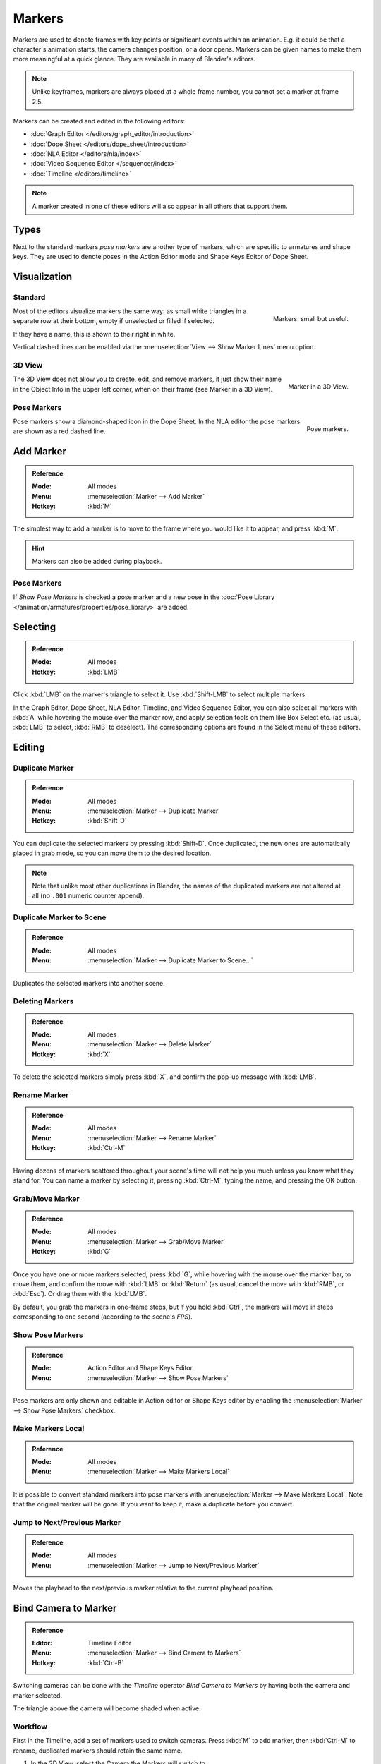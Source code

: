 .. _bpy.types.TimelineMarker:
.. _bpy.ops.marker:

*******
Markers
*******

Markers are used to denote frames with key points or significant events within an animation.
E.g. it could be that a character's animation starts, the camera changes position, or a door opens.
Markers can be given names to make them more meaningful at a quick glance.
They are available in many of Blender's editors.

.. note::

   Unlike keyframes, markers are always placed at a whole frame number, you cannot set a marker at frame 2.5.

Markers can be created and edited in the following editors:

- :doc:`Graph Editor </editors/graph_editor/introduction>`
- :doc:`Dope Sheet </editors/dope_sheet/introduction>`
- :doc:`NLA Editor </editors/nla/index>`
- :doc:`Video Sequence Editor </sequencer/index>`
- :doc:`Timeline </editors/timeline>`

.. note::

   A marker created in one of these editors will also appear in all others that support them.


Types
=====

Next to the standard markers *pose markers* are another type of markers,
which are specific to armatures and shape keys.
They are used to denote poses in the Action Editor mode and Shape Keys Editor of Dope Sheet.


Visualization
=============

Standard
--------

.. figure:: /images/animation_markers_standard.png
   :align: right

   Markers: small but useful.

Most of the editors visualize markers the same way: as small white triangles in a separate
row at their bottom, empty if unselected or filled if selected.

If they have a name, this is shown to their right in white.

Vertical dashed lines can be enabled via the :menuselection:`View --> Show Marker Lines` menu option.

.. container:: lead

   .. clear


3D View
-------

.. figure:: /images/animation_markers_3d-view.png
   :align: right

   Marker in a 3D View.

The 3D View does not allow you to create, edit, and remove markers,
it just show their name in the Object Info in the upper left corner,
when on their frame (see Marker in a 3D View).

.. container:: lead

   .. clear


Pose Markers
------------

.. figure:: /images/animation_markers_pose.png
   :align: right

   Pose markers.

Pose markers show a diamond-shaped icon in the Dope Sheet.
In the NLA editor the pose markers are shown as a red dashed line.

.. container:: lead

   .. clear


Add Marker
==========

.. admonition:: Reference
   :class: refbox

   :Mode:      All modes
   :Menu:      :menuselection:`Marker --> Add Marker`
   :Hotkey:    :kbd:`M`

The simplest way to add a marker is to move to the frame where you would like it to appear,
and press :kbd:`M`.

.. hint::

   Markers can also be added during playback.


.. _marker-pose-add:

Pose Markers
------------

If *Show Pose Markers* is checked a pose marker and
a new pose in the :doc:`Pose Library </animation/armatures/properties/pose_library>` are added.


Selecting
=========

.. admonition:: Reference
   :class: refbox

   :Mode:      All modes
   :Hotkey:    :kbd:`LMB`

Click :kbd:`LMB` on the marker's triangle to select it.
Use :kbd:`Shift-LMB` to select multiple markers.

In the Graph Editor, Dope Sheet, NLA Editor, Timeline, and Video Sequence Editor,
you can also select all markers with :kbd:`A` while hovering the mouse over the marker row,
and apply selection tools on them like Box Select etc.
(as usual, :kbd:`LMB` to select, :kbd:`RMB` to deselect).
The corresponding options are found in the Select menu of these editors.


.. _animation-markers-editing:

Editing
=======

Duplicate Marker
----------------

.. admonition:: Reference
   :class: refbox

   :Mode:      All modes
   :Menu:      :menuselection:`Marker --> Duplicate Marker`
   :Hotkey:    :kbd:`Shift-D`

You can duplicate the selected markers by pressing :kbd:`Shift-D`. Once duplicated,
the new ones are automatically placed in grab mode, so you can move them to the desired location.

.. note::

   Note that unlike most other duplications in Blender,
   the names of the duplicated markers are not altered at all
   (no ``.001`` numeric counter append).


Duplicate Marker to Scene
-------------------------

.. admonition:: Reference
   :class: refbox

   :Mode:      All modes
   :Menu:      :menuselection:`Marker --> Duplicate Marker to Scene...`

Duplicates the selected markers into another scene.


Deleting Markers
----------------

.. admonition:: Reference
   :class: refbox

   :Mode:      All modes
   :Menu:      :menuselection:`Marker --> Delete Marker`
   :Hotkey:    :kbd:`X`

To delete the selected markers simply press :kbd:`X`,
and confirm the pop-up message with :kbd:`LMB`.


Rename Marker
-------------

.. admonition:: Reference
   :class: refbox

   :Mode:      All modes
   :Menu:      :menuselection:`Marker --> Rename Marker`
   :Hotkey:    :kbd:`Ctrl-M`

Having dozens of markers scattered throughout your scene's time will not help you much unless you
know what they stand for. You can name a marker by selecting it, pressing :kbd:`Ctrl-M`,
typing the name, and pressing the OK button.


Grab/Move Marker
----------------

.. admonition:: Reference
   :class: refbox

   :Mode:      All modes
   :Menu:      :menuselection:`Marker --> Grab/Move Marker`
   :Hotkey:    :kbd:`G`

Once you have one or more markers selected, press :kbd:`G`,
while hovering with the mouse over the marker bar,
to move them, and confirm the move with :kbd:`LMB` or :kbd:`Return`
(as usual, cancel the move with :kbd:`RMB`, or :kbd:`Esc`).
Or drag them with the :kbd:`LMB`.

By default, you grab the markers in one-frame steps, but if you hold :kbd:`Ctrl`,
the markers will move in steps corresponding to one second (according to the scene's *FPS*).


Show Pose Markers
-----------------

.. admonition:: Reference
   :class: refbox

   :Mode:      Action Editor and Shape Keys Editor
   :Menu:      :menuselection:`Marker --> Show Pose Markers`

Pose markers are only shown and editable in Action editor or Shape Keys editor by enabling
the :menuselection:`Marker --> Show Pose Markers` checkbox.


Make Markers Local
------------------

.. admonition:: Reference
   :class: refbox

   :Mode:      All modes
   :Menu:      :menuselection:`Marker --> Make Markers Local`

It is possible to convert standard markers into pose markers with :menuselection:`Marker --> Make Markers Local`.
Note that the original marker will be gone. If you want to keep it, make a duplicate before you convert.


Jump to Next/Previous Marker
----------------------------

.. admonition:: Reference
   :class: refbox

   :Mode:      All modes
   :Menu:      :menuselection:`Marker --> Jump to Next/Previous Marker`

Moves the playhead to the next/previous marker relative to the current playhead position.


.. _marker-bind-camera:

Bind Camera to Marker
=====================

.. admonition:: Reference
   :class: refbox

   :Editor:    Timeline Editor
   :Menu:      :menuselection:`Marker --> Bind Camera to Markers`
   :Hotkey:    :kbd:`Ctrl-B`

Switching cameras can be done with the *Timeline* operator *Bind Camera to Markers* by
having both the camera and marker selected.

The triangle above the camera will become shaded when active.


Workflow
--------

.. TODO2.8 .. figure:: /images/animation_markers_camera-switch.png

First in the Timeline, add a set of markers used to switch cameras.
Press :kbd:`M` to add marker, then :kbd:`Ctrl-M` to rename,
duplicated markers should retain the same name.

#. In the 3D View, select the Camera the Markers will switch to.
#. In the Timeline, select the Marker(s) to switch to the Camera.
#. In the Timeline, press :kbd:`Ctrl-B` to Bind Cameras to Markers.
